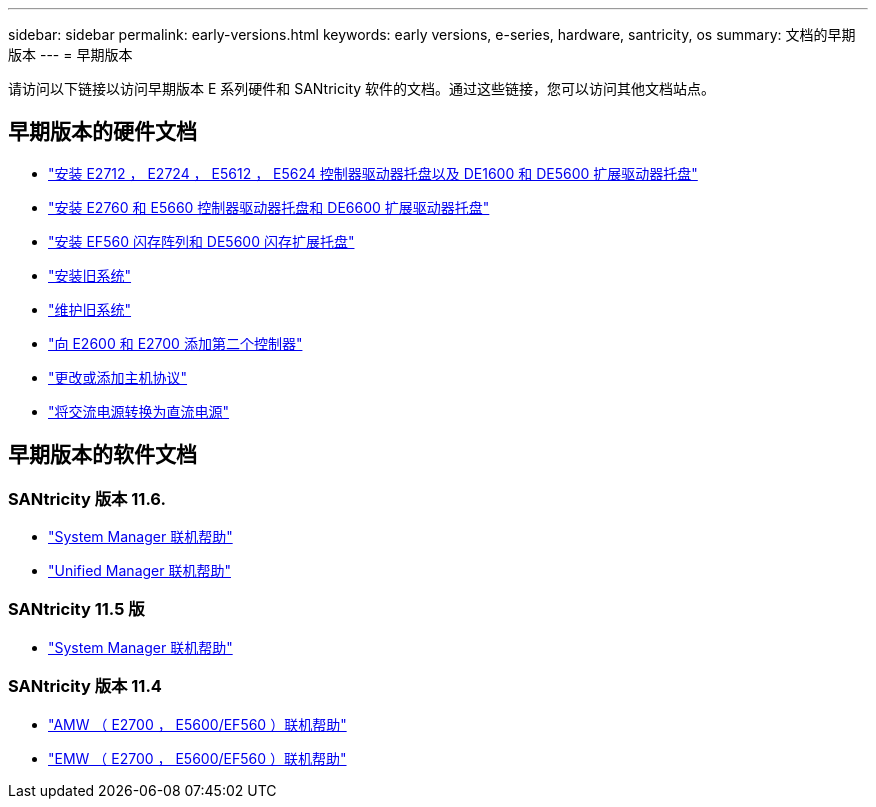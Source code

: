 ---
sidebar: sidebar 
permalink: early-versions.html 
keywords: early versions, e-series, hardware, santricity, os 
summary: 文档的早期版本 
---
= 早期版本


[role="lead"]
请访问以下链接以访问早期版本 E 系列硬件和 SANtricity 软件的文档。通过这些链接，您可以访问其他文档站点。



== 早期版本的硬件文档

* https://library.netapp.com/ecm/ecm_download_file/ECMLP2484026["安装 E2712 ， E2724 ， E5612 ， E5624 控制器驱动器托盘以及 DE1600 和 DE5600 扩展驱动器托盘"^]
* https://library.netapp.com/ecm/ecm_download_file/ECMLP2484072["安装 E2760 和 E5660 控制器驱动器托盘和 DE6600 扩展驱动器托盘"^]
* https://library.netapp.com/ecm/ecm_download_file/ECMLP2484108["安装 EF560 闪存阵列和 DE5600 闪存扩展托盘"^]
* https://mysupport.netapp.com/info/web/ECMP11392380.html["安装旧系统"^]
* https://mysupport.netapp.com/info/web/ECMP11751516.html["维护旧系统"^]
* https://mysupport.netapp.com/ecm/ecm_download_file/ECMP1394872["向 E2600 和 E2700 添加第二个控制器"^]
* https://mysupport.netapp.com/info/web/ECMP11750309.html["更改或添加主机协议"^]
* https://mysupport.netapp.com/ecm/ecm_download_file/ECMP1656638["将交流电源转换为直流电源"^]




== 早期版本的软件文档



=== SANtricity 版本 11.6.

* https://docs.netapp.com/ess-11/topic/com.netapp.doc.ssm-sam-116/home.html["System Manager 联机帮助"^]
* https://docs.netapp.com/ess-11/topic/com.netapp.doc.ssm-uni-32/home.html["Unified Manager 联机帮助"^]




=== SANtricity 11.5 版

* https://docs.netapp.com/ess-11/topic/com.netapp.doc.ssm-sam-115/home.html["System Manager 联机帮助"^]




=== SANtricity 版本 11.4

* https://mysupport.netapp.com/ecm/ecm_get_file/ECMLP2862590["AMW （ E2700 ， E5600/EF560 ）联机帮助"^]
* https://mysupport.netapp.com/ecm/ecm_get_file/ECMLP2862588["EMW （ E2700 ， E5600/EF560 ）联机帮助"^]

